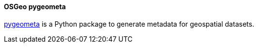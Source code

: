 [[pygeometa]]
==== OSGeo pygeometa

https://github.com/geopython/pygeometa[pygeometa] is a Python package to generate metadata for geospatial datasets.
